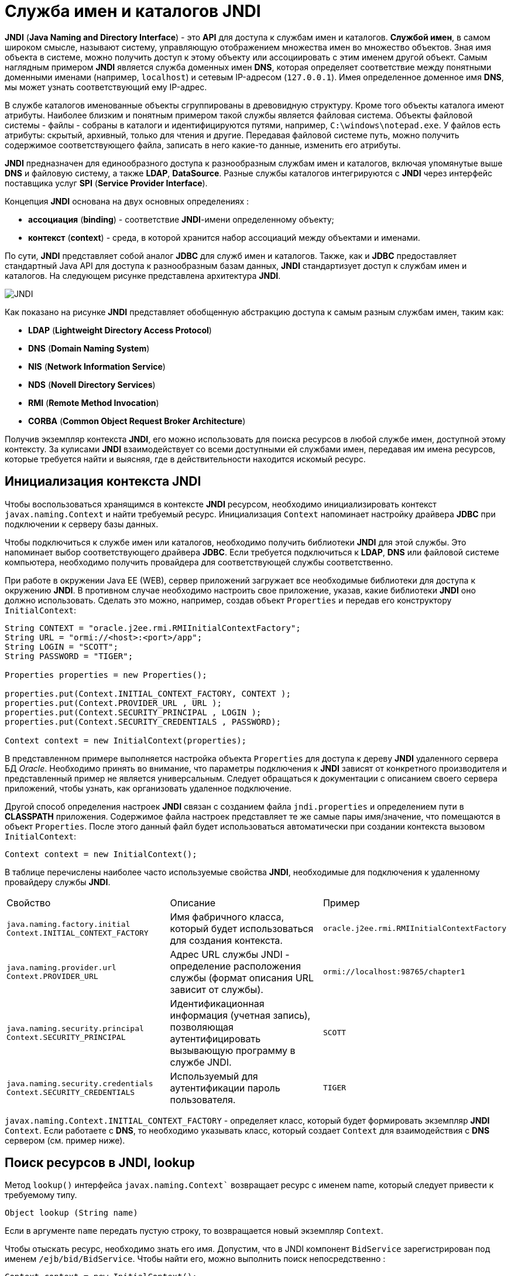 = Служба имен и каталогов JNDI

*JNDI* (*Java Naming and Directory Interface*) - это *API* для доступа к службам имен и каталогов. *Службой имен*, в самом широком смысле, называют систему, управляющую отображением множества имен во множество объектов. Зная имя объекта в системе, можно получить доступ к этому объекту или ассоциировать с этим именем другой объект. Самым наглядным примером *JNDI* является служба доменных имен *DNS*, которая определяет соответствие между понятными доменными именами (например, `localhost`) и сетевым IP-адресом (`127.0.0.1`). Имея определенное доменное имя *DNS*, мы может узнать соответствующий ему IP-адрес.

В службе каталогов именованные объекты сгруппированы в древовидную структуру. Кроме того объекты каталога имеют атрибуты. Наиболее близким и понятным примером такой службы является файловая система. Объекты файловой системы - файлы - собраны в каталоги и идентифицируются путями, например, `C:\windows\notepad.exe`. У файлов есть атрибуты: скрытый, архивный, только для чтения и другие. Передавая файловой системе путь, можно получить содержимое соответствующего файла, записать в него какие-то данные, изменить его атрибуты.

*JNDI* предназначен для единообразного доступа к разнообразным службам имен и каталогов, включая упомянутые выше *DNS* и файловую систему, а также *LDAP*, *DataSource*. Разные службы каталогов интегрируются с *JNDI* через интерфейс поставщика услуг *SPI* (*Service Provider Interface*).

Концепция *JNDI* основана на двух основных определениях :

* *ассоциация* (*binding*) - соответствие *JNDI*-имени определенному объекту;
* *контекст* (*context*) - среда, в которой хранится набор ассоциаций между объектами и именами.

По сути, *JNDI* представляет собой аналог *JDBC* для служб имен и каталогов. Также, как и *JDBC* предоставляет стандартный Java API для доступа к разнообразным базам данных, *JNDI* стандартизует доступ к службам имен и каталогов. На следующем рисунке представлена архитектура *JNDI*.

image:/assets/img/java/jakarta-ee/jndi/jndi.png[JNDI]

Как показано на рисунке *JNDI* представляет обобщенную абстракцию доступа к самым разным службам имен, таким как:

* *LDAP* (*Lightweight Directory Access Protocol*)
* *DNS* (*Domain Naming System*)
* *NIS* (*Network Information Service*)
* *NDS* (*Novell Directory Services*)
* *RMI* (*Remote Method Invocation*)
* *CORBA* (*Common Object Request Broker Architecture*)

Получив экземпляр контекста *JNDI*, его можно использовать для поиска ресурсов в любой службе имен, доступной этому контексту. За кулисами *JNDI* взаимодействует со всеми доступными ей службами имен, передавая им имена ресурсов, которые требуется найти и выясняя, где в действительности находится искомый ресурс.

== Инициализация контекста JNDI

Чтобы воспользоваться хранящимся в контексте *JNDI* ресурсом, необходимо инициализировать контекст `javax.naming.Context` и найти требуемый ресурс. Инициализация `Context` напоминает настройку драйвера *JDBC* при подключении к серверу базы данных.

Чтобы подключиться к службе имен или каталогов, необходимо получить библиотеки *JNDI* для этой службы. Это напоминает выбор соответствующего драйвера *JDBC*. Если требуется подключиться к *LDAP*, *DNS* или файловой системе компьютера, необходимо получить провайдера для соответствующей службы соответственно.

При работе в окружении Java EE (WEB), сервер приложений загружает все необходимые библиотеки для доступа к окружению *JNDI*. В противном случае необходимо настроить свое приложение, указав, какие библиотеки *JNDI* оно должно использовать. Сделать это можно, например, создав объект `Properties` и передав его конструктору `InitialContext`:

[source, java]
----
String CONTEXT = "oracle.j2ee.rmi.RMIInitialContextFactory";
String URL = "ormi://<host>:<port>/app";
String LOGIN = "SCOTT";
String PASSWORD = "TIGER";

Properties properties = new Properties();

properties.put(Context.INITIAL_CONTEXT_FACTORY, CONTEXT );
properties.put(Context.PROVIDER_URL , URL );
properties.put(Context.SECURITY_PRINCIPAL , LOGIN );
properties.put(Context.SECURITY_CREDENTIALS , PASSWORD);

Context context = new InitialContext(properties);
----

В представленном примере выполняется настройка объекта `Properties` для доступа к дереву *JNDI* удаленного сервера БД _Oracle_. Необходимо принять во внимание, что параметры подключения к *JNDI* зависят от конкретного производителя и представленный пример не является универсальным. Следует обращаться к документации с описанием своего сервера приложений, чтобы узнать, как организовать удаленное подключение.

Другой способ определения настроек *JNDI* связан с созданием файла `jndi.properties` и определением пути в *CLASSPATH* приложения. Содержимое файла настроек представляет те же самые пары имя/значение, что помещаются в объект `Properties`. После этого данный файл будет использоваться автоматически при создании контекста вызовом `InitialContext`:

[source, java]
----
Context context = new InitialContext();
----

В таблице перечислены наиболее часто используемые свойства *JNDI*, необходимые для подключения к удаленному провайдеру службы *JNDI*.

|===
|Свойство|Описание|Пример
|`java.naming.factory.initial Context.INITIAL_CONTEXT_FACTORY`|Имя фабричного класса, который будет использоваться для создания контекста.|`oracle.j2ee.rmi.RMIInitialContextFactory`
|`java.naming.provider.url Context.PROVIDER_URL`|Адрес URL службы JNDI - определение расположения службы (формат описания URL зависит от службы).|`ormi://localhost:98765/chapter1`
|`java.naming.security.principal Context.SECURITY_PRINCIPAL`|Идентификационная информация (учетная запись), позволяющая аутентифицировать вызывающую программу в службе JNDI.|`SCOTT`
|`java.naming.security.credentials Context.SECURITY_CREDENTIALS`|Используемый для аутентификации пароль пользователя.|`TIGER`
|===

`javax.naming.Context.INITIAL_CONTEXT_FACTORY` - определяет класс, который будет формировать экземпляр *JNDI* `Context`. Если работаете с *DNS*, то необходимо указывать класс, который создает `Context` для взаимодействия с *DNS* сервером (см. пример ниже).

== Поиск ресурсов в JNDI, lookup

Метод `lookup()` интерфейса `javax.naming.Context`` возвращает ресурс с именем name, который следует привести к требуемому типу.

[source, java]
----
Object lookup (String name)
----

Если в аргументе `name` передать пустую строку, то возвращается новый экземпляр `Context`.

Чтобы отыскать ресурс, необходимо знать его имя. Допустим, что в JNDI компонент `BidService` зарегистрирован под именем `/ejb/bid/BidService`. Чтобы найти его, можно выполнить поиск непосредственно :

[source, java]
----
Context context = new InitialContext();
BidService service = (BidService) context.lookup("/ejb/bid/BidService");
----

или последовательно :

[source, java]
----
Context newContext = new InitialContext();
Context bidContext = (Context) newContext.lookup("/ejb/bid/");
BidService service = (BidService) bidContext.lookup("BidService");
----

== Пример JNDI

Широкое распространение *JNDI* получила при подключении к серверу БД. Пример использования *JNDI* для настройки подключения `DataSource` к серверу базы _Oracle_ в сервере приложений _JBoss_ рассмотрен link:http://java-online.ru/datasource.xhtml[здесь].

Ниже приведен пример, в котором используется *JNDI* для просмотра содержимого корня контекста *DNS* сервера. В примере использован открытый адрес *URL* сайта _Yandex_, размещенный в _Википедии_.

[source, java]
----
import javax.naming.Context;
import javax.naming.NameClassPair;
import javax.naming.InitialContext;
import javax.naming.NamingException;
import javax.naming.NamingEnumeration;

import java.util.Properties;

public class ExampleJNDI {
	static String DNS_CONTEXT = "com.sun.jndi.dns.DnsContextFactory";
	static String DNS_URL = "dns://77.88.8.8"; // yandex

	ExampleJNDI() {
		Properties props = new Properties ();
		props.put (Context.INITIAL_CONTEXT_FACTORY, DNS_CONTEXT);
		props.put (Context.PROVIDER_URL , DNS_URL );
		try {
			Context context = new InitialContext (props);
			NamingEnumeration<NameClassPair> names = context.list ("");
			while ( names.hasMoreElements ())
			System.out.println (names.nextElement());
		} catch (NamingException e) {
			e.printStackTrace();
		}
	}

	public static void main(String[] args) {
		new ExampleJNDI();
		System.exit(0);
	}
}
----

В результате работы программы в консоли можно увидеть следующие сообщения:

[source, out]
----
ltd: javax.naming.directory.DirContext
casino: javax.naming.directory.DirContext
alfaromeo: javax.naming.directory.DirContext
amsterdam: javax.naming.directory.DirContext
cat: javax.naming.directory.DirContext
car: javax.naming.directory.DirContext
photography: javax.naming.directory.DirContext
cam: javax.naming.directory.DirContext
aquarelle: javax.naming.directory.DirContext
theatre: javax.naming.directory.DirContext
media: javax.naming.directory.DirContext
total: javax.naming.directory.DirContext
diet: javax.naming.directory.DirContext
today: javax.naming.directory.DirContext
actor: javax.naming.directory.DirContext
fans: javax.naming.directory.DirContext
career: javax.naming.directory.DirContext
...
----

В *Enterprise JavaBeans* *JNDI* используется для нахождения всех видов ресурсов, включая компонент link:http://java-online.ru/ejb.xhtml[EJB], пул соединений с базой данных, информацию об окружении и многое другое. Таким образом, из окна контейнера *EJB* можно «увидеть остальной мир» посредством *JNDI*. Клиентское приложение также использует *JNDI* для получения соединения с фабрикой *EJB*.

Что представляет собой поставщик услуг при использовании *JNDI* с *EJB*? Ответ заключается в том, что контейнер *EJB* определяет свою собственную службу *JNDI*, специализированную для работы с ресурсами, управляемыми контейнером. Иными словами, служба *JNDI* в этом случае позволяет клиентам и *Enterprise JavaBeans* находить ресурсы по *JNDI* именам. Следует помнить, что когда вы стартует Ваш контейнер *EJB*, то также неявно запускается *EJB* *JNDI* служба, которая доступна через стандартный *JNDI API*. О формате именования компонентов *EJB* подробно представлено link:http://java-online.ru/ejb.xhtml#jndi-ejb[здесь].

